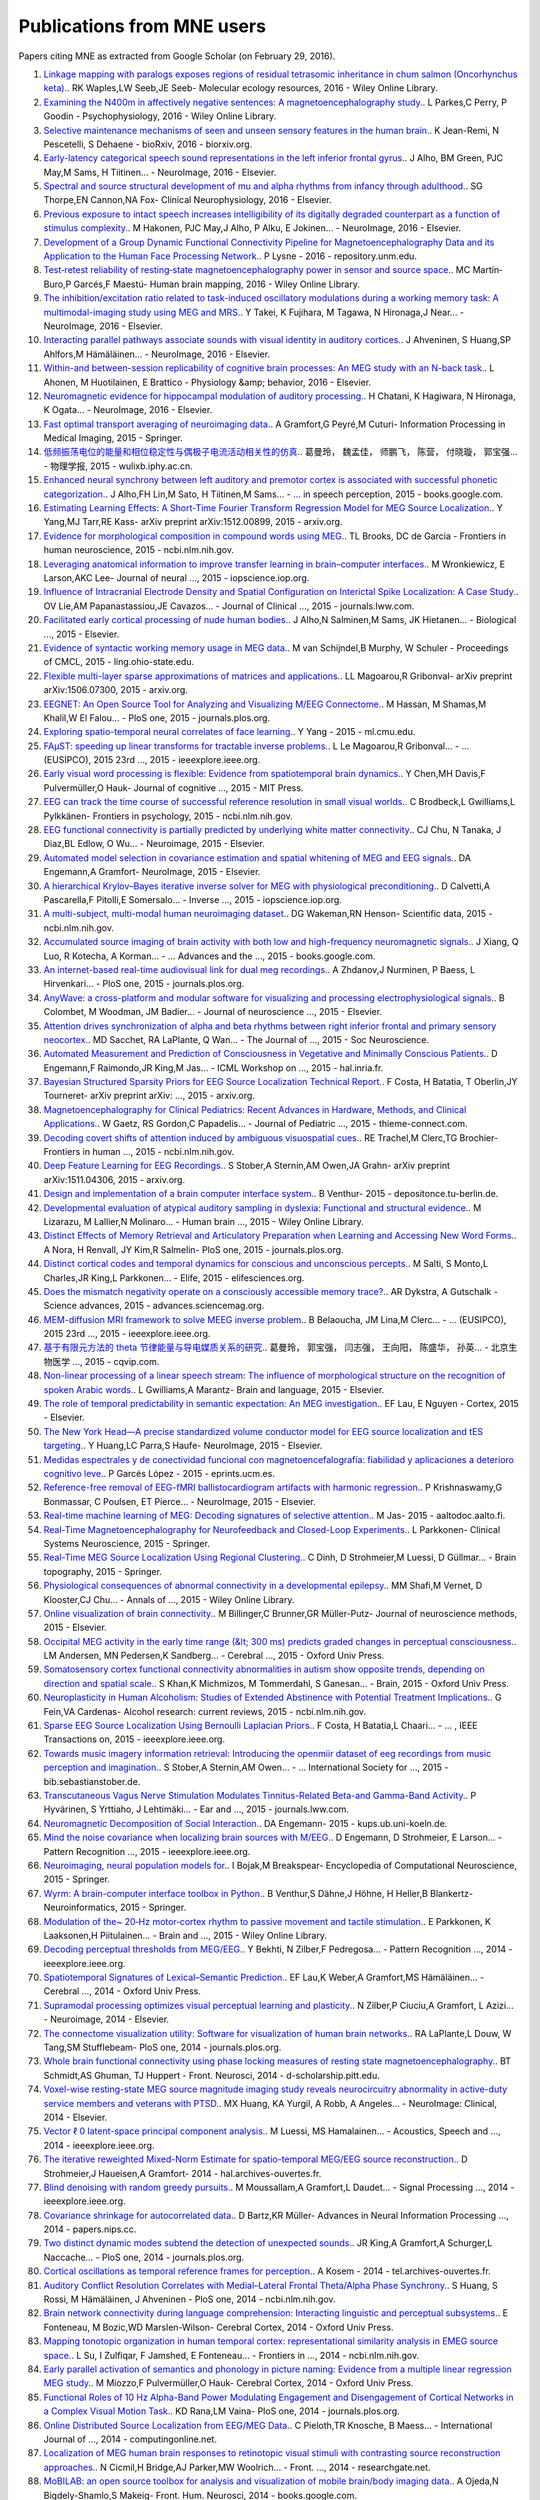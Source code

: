 .. _cited

Publications from MNE users
===========================

Papers citing MNE as extracted from Google Scholar (on February 29, 2016).

1. `Linkage mapping with paralogs exposes regions of residual tetrasomic inheritance in chum salmon (Oncorhynchus keta). <http://onlinelibrary.wiley.com/doi/10.1111/1755-0998.12394/full>`_. RK Waples,LW Seeb,JE Seeb- Molecular ecology resources, 2016 - Wiley Online Library.
2. `Examining the N400m in affectively negative sentences: A magnetoencephalography study. <http://onlinelibrary.wiley.com/doi/10.1111/psyp.12601/full>`_. L Parkes,C Perry, P Goodin - Psychophysiology, 2016 - Wiley Online Library.
3. `Selective maintenance mechanisms of seen and unseen sensory features in the human brain. <http://www.biorxiv.org/content/early/2016/02/18/040030.abstract>`_. K Jean-Remi, N Pescetelli, S Dehaene - bioRxiv, 2016 - biorxiv.org.
4. `Early-latency categorical speech sound representations in the left inferior frontal gyrus. <http://www.sciencedirect.com/science/article/pii/S1053811916000227>`_. J Alho, BM Green, PJC May,M Sams, H Tiitinen… - NeuroImage, 2016 - Elsevier.
5. `Spectral and source structural development of mu and alpha rhythms from infancy through adulthood. <http://www.sciencedirect.com/science/article/pii/S1388245715001698>`_. SG Thorpe,EN Cannon,NA Fox- Clinical Neurophysiology, 2016 - Elsevier.
6. `Previous exposure to intact speech increases intelligibility of its digitally degraded counterpart as a function of stimulus complexity. <http://www.sciencedirect.com/science/article/pii/S1053811915009398>`_. M Hakonen, PJC May,J Alho, P Alku, E Jokinen… - NeuroImage, 2016 - Elsevier.
7. `Development of a Group Dynamic Functional Connectivity Pipeline for Magnetoencephalography Data and its Application to the Human Face Processing Network. <http://repository.unm.edu/handle/1928/31729>`_. P Lysne - 2016 - repository.unm.edu.
8. `Test‐retest reliability of resting‐state magnetoencephalography power in sensor and source space. <http://onlinelibrary.wiley.com/doi/10.1002/hbm.23027/full>`_. MC Martín‐Buro,P Garcés,F Maestú- Human brain mapping, 2016 - Wiley Online Library.
9. `The inhibition/excitation ratio related to task-induced oscillatory modulations during a working memory task: A multimodal-imaging study using MEG and MRS. <http://www.sciencedirect.com/science/article/pii/S1053811916000069>`_. Y Takei, K Fujihara, M Tagawa, N Hironaga,J Near… - NeuroImage, 2016 - Elsevier.
10. `Interacting parallel pathways associate sounds with visual identity in auditory cortices. <http://www.sciencedirect.com/science/article/pii/S1053811915008599>`_. J Ahveninen, S Huang,SP Ahlfors,M Hämäläinen… - NeuroImage, 2016 - Elsevier.
11. `Within-and between-session replicability of cognitive brain processes: An MEG study with an N-back task. <http://www.sciencedirect.com/science/article/pii/S0031938416300506>`_. L Ahonen, M Huotilainen, E Brattico - Physiology &amp; behavior, 2016 - Elsevier.
12. `Neuromagnetic evidence for hippocampal modulation of auditory processing. <http://www.sciencedirect.com/science/article/pii/S1053811915008034>`_. H Chatani, K Hagiwara, N Hironaga, K Ogata… - NeuroImage, 2016 - Elsevier.
13. `Fast optimal transport averaging of neuroimaging data. <http://link.springer.com/chapter/10.1007/978-3-319-19992-4_20>`_. A Gramfort,G Peyré,M Cuturi- Information Processing in Medical Imaging, 2015 - Springer.
14. `低频振荡电位的能量和相位稳定性与偶极子电流活动相关性的仿真. <http://wulixb.iphy.ac.cn/fileup/PDF/2015-14-148701.pdf>`_. 葛曼玲， 魏孟佳， 师鹏飞， 陈营， 付晓璇， 郭宝强… - 物理学报, 2015 - wulixb.iphy.ac.cn.
15. `Enhanced neural synchrony between left auditory and premotor cortex is associated with successful phonetic categorization. <https://books.google.co.in/books?hl=en&lr=&id=GX2PCgAAQBAJ&oi=fnd&pg=PA8&ots=RkkQ_HWwLc&sig=0H-rc0sfU5pSPb-tsMyWLZdLJCE>`_. J Alho,FH Lin,M Sato, H Tiitinen,M Sams… - … in speech perception, 2015 - books.google.com.
16. `Estimating Learning Effects: A Short-Time Fourier Transform Regression Model for MEG Source Localization. <http://arxiv.org/abs/1512.00899>`_. Y Yang,MJ Tarr,RE Kass- arXiv preprint arXiv:1512.00899, 2015 - arxiv.org.
17. `Evidence for morphological composition in compound words using MEG. <http://www.ncbi.nlm.nih.gov/pmc/articles/PMC4412057/>`_. TL Brooks, DC de Garcia - Frontiers in human neuroscience, 2015 - ncbi.nlm.nih.gov.
18. `Leveraging anatomical information to improve transfer learning in brain–computer interfaces. <http://iopscience.iop.org/article/10.1088/1741-2560/12/4/046027/meta>`_. M Wronkiewicz, E Larson,AKC Lee- Journal of neural  …, 2015 - iopscience.iop.org.
19. `Influence of Intracranial Electrode Density and Spatial Configuration on Interictal Spike Localization: A Case Study. <http://journals.lww.com/clinicalneurophys/Abstract/2015/10000/Influence_of_Intracranial_Electrode_Density_and.14.aspx>`_. OV Lie,AM Papanastassiou,JE Cavazos… - Journal of Clinical  …, 2015 - journals.lww.com.
20. `Facilitated early cortical processing of nude human bodies. <http://www.sciencedirect.com/science/article/pii/S0301051115001039>`_. J Alho,N Salminen,M Sams, JK Hietanen… - Biological  …, 2015 - Elsevier.
21. `Evidence of syntactic working memory usage in MEG data. <http://www.ling.ohio-state.edu/%7Evanschm/resources/uploads/cmcl/proceedings/cdrom/pdf/CMCL9.pdf>`_. M van Schijndel,B Murphy, W Schuler - Proceedings of CMCL, 2015 - ling.ohio-state.edu.
22. `Flexible multi-layer sparse approximations of matrices and applications. <http://arxiv.org/abs/1506.07300>`_. LL Magoarou,R Gribonval- arXiv preprint arXiv:1506.07300, 2015 - arxiv.org.
23. `EEGNET: An Open Source Tool for Analyzing and Visualizing M/EEG Connectome. <http://journals.plos.org/plosone/article?id=10.1371/journal.pone.0138297>`_. M Hassan, M Shamas,M Khalil,W El Falou… - PloS one, 2015 - journals.plos.org.
24. `Exploring spatio-temporal neural correlates of face learning. <http://www.ml.cmu.edu/research/dap-papers/dap_yang_ying.pdf>`_. Y Yang - 2015 - ml.cmu.edu.
25. `FAμST: speeding up linear transforms for tractable inverse problems. <http://ieeexplore.ieee.org/xpls/abs_all.jsp?arnumber=7362838>`_. L Le Magoarou,R Gribonval… - …  (EUSIPCO), 2015 23rd  …, 2015 - ieeexplore.ieee.org.
26. `Early visual word processing is flexible: Evidence from spatiotemporal brain dynamics. <http://www.mitpressjournals.org/doi/abs/10.1162/jocn_a_00815>`_. Y Chen,MH Davis,F Pulvermüller,O Hauk- Journal of cognitive  …, 2015 - MIT Press.
27. `EEG can track the time course of successful reference resolution in small visual worlds. <http://www.ncbi.nlm.nih.gov/pmc/articles/PMC4653275/>`_. C Brodbeck,L Gwilliams,L Pylkkänen- Frontiers in psychology, 2015 - ncbi.nlm.nih.gov.
28. `EEG functional connectivity is partially predicted by underlying white matter connectivity. <http://www.sciencedirect.com/science/article/pii/S1053811914010258>`_. CJ Chu, N Tanaka, J Diaz,BL Edlow, O Wu… - Neuroimage, 2015 - Elsevier.
29. `Automated model selection in covariance estimation and spatial whitening of MEG and EEG signals. <http://www.sciencedirect.com/science/article/pii/S1053811914010325>`_. DA Engemann,A Gramfort- NeuroImage, 2015 - Elsevier.
30. `A hierarchical Krylov–Bayes iterative inverse solver for MEG with physiological preconditioning. <http://iopscience.iop.org/article/10.1088/0266-5611/31/12/125005/meta>`_. D Calvetti,A Pascarella,F Pitolli,E Somersalo… - Inverse  …, 2015 - iopscience.iop.org.
31. `A multi-subject, multi-modal human neuroimaging dataset. <http://www.ncbi.nlm.nih.gov/pmc/articles/PMC4412149/>`_. DG Wakeman,RN Henson- Scientific data, 2015 - ncbi.nlm.nih.gov.
32. `Accumulated source imaging of brain activity with both low and high-frequency neuromagnetic signals. <https://books.google.co.in/books?hl=en&lr=&id=j9BnCwAAQBAJ&oi=fnd&pg=PA302&ots=tzXYPVPctS&sig=fXSvk-cevK2GivxxjOI9CaiapXk>`_. J Xiang, Q Luo, R Kotecha, A Korman… - …  Advances and the  …, 2015 - books.google.com.
33. `An internet-based real-time audiovisual link for dual meg recordings. <http://journals.plos.org/plosone/article?id=10.1371/journal.pone.0128485>`_. A Zhdanov,J Nurminen, P Baess, L Hirvenkari… - PloS one, 2015 - journals.plos.org.
34. `AnyWave: a cross-platform and modular software for visualizing and processing electrophysiological signals. <http://www.sciencedirect.com/science/article/pii/S0165027015000187>`_. B Colombet, M Woodman, JM Badier… - Journal of neuroscience  …, 2015 - Elsevier.
35. `Attention drives synchronization of alpha and beta rhythms between right inferior frontal and primary sensory neocortex. <http://www.jneurosci.org/content/35/5/2074.short>`_. MD Sacchet, RA LaPlante, Q Wan… - The Journal of  …, 2015 - Soc Neuroscience.
36. `Automated Measurement and Prediction of Consciousness in Vegetative and Minimally Conscious Patients. <https://hal.inria.fr/hal-01225254/>`_. D Engemann,F Raimondo,JR King,M Jas… - ICML Workshop on  …, 2015 - hal.inria.fr.
37. `Bayesian Structured Sparsity Priors for EEG Source Localization Technical Report. <http://arxiv.org/abs/1509.04576>`_. F Costa, H Batatia, T Oberlin,JY Tourneret- arXiv preprint arXiv: …, 2015 - arxiv.org.
38. `Magnetoencephalography for Clinical Pediatrics: Recent Advances in Hardware, Methods, and Clinical Applications. <https://www.thieme-connect.com/products/ejournals/html/10.1055/s-0035-1563726>`_. W Gaetz, RS Gordon,C Papadelis… - Journal of Pediatric  …, 2015 - thieme-connect.com.
39. `Decoding covert shifts of attention induced by ambiguous visuospatial cues. <http://www.ncbi.nlm.nih.gov/pmc/articles/PMC4471354/>`_. RE Trachel,M Clerc,TG Brochier- Frontiers in human  …, 2015 - ncbi.nlm.nih.gov.
40. `Deep Feature Learning for EEG Recordings. <http://arxiv.org/abs/1511.04306>`_. S Stober,A Sternin,AM Owen,JA Grahn- arXiv preprint arXiv:1511.04306, 2015 - arxiv.org.
41. `Design and implementation of a brain computer interface system. <https://depositonce.tu-berlin.de/handle/11303/4734>`_. B Venthur- 2015 - depositonce.tu-berlin.de.
42. `Developmental evaluation of atypical auditory sampling in dyslexia: Functional and structural evidence. <http://onlinelibrary.wiley.com/doi/10.1002/hbm.22986/full>`_. M Lizarazu, M Lallier,N Molinaro… - Human brain  …, 2015 - Wiley Online Library.
43. `Distinct Effects of Memory Retrieval and Articulatory Preparation when Learning and Accessing New Word Forms. <http://journals.plos.org/plosone/article?id=10.1371/journal.pone.0126652>`_. A Nora, H Renvall, JY Kim,R Salmelin- PloS one, 2015 - journals.plos.org.
44. `Distinct cortical codes and temporal dynamics for conscious and unconscious percepts. <http://elifesciences.org/content/4/e05652.abstract>`_. M Salti, S Monto,L Charles,JR King,L Parkkonen… - Elife, 2015 - elifesciences.org.
45. `Does the mismatch negativity operate on a consciously accessible memory trace?. <http://advances.sciencemag.org/content/1/10/e1500677.abstract>`_. AR Dykstra, A Gutschalk - Science advances, 2015 - advances.sciencemag.org.
46. `MEM-diffusion MRI framework to solve MEEG inverse problem. <http://ieeexplore.ieee.org/xpls/abs_all.jsp?arnumber=7362709>`_. B Belaoucha, JM Lina,M Clerc… - … (EUSIPCO), 2015 23rd …, 2015 - ieeexplore.ieee.org.
47. `基于有限元方法的 theta 节律能量与导电媒质关系的研究. <http://www.cqvip.com/qk/96363x/201504/665924065.html>`_. 葛曼玲， 郭宝强， 闫志强， 王向阳， 陈盛华， 孙英… - 北京生物医学 …, 2015 - cqvip.com.
48. `Non-linear processing of a linear speech stream: The influence of morphological structure on the recognition of spoken Arabic words. <http://www.sciencedirect.com/science/article/pii/S0093934X15000929>`_. L Gwilliams,A Marantz- Brain and language, 2015 - Elsevier.
49. `The role of temporal predictability in semantic expectation: An MEG investigation. <http://www.sciencedirect.com/science/article/pii/S0010945215000945>`_. EF Lau, E Nguyen - Cortex, 2015 - Elsevier.
50. `The New York Head—A precise standardized volume conductor model for EEG source localization and tES targeting. <http://www.sciencedirect.com/science/article/pii/S1053811915011325>`_. Y Huang,LC Parra,S Haufe- NeuroImage, 2015 - Elsevier.
51. `Medidas espectrales y de conectividad funcional con magnetoencefalografía: fiabilidad y aplicaciones a deterioro cognitivo leve. <http://eprints.ucm.es/33593/>`_. P Garcés López - 2015 - eprints.ucm.es.
52. `Reference-free removal of EEG-fMRI ballistocardiogram artifacts with harmonic regression. <http://www.sciencedirect.com/science/article/pii/S1053811915005935>`_. P Krishnaswamy,G Bonmassar, C Poulsen, ET Pierce… - NeuroImage, 2015 - Elsevier.
53. `Real-time machine learning of MEG: Decoding signatures of selective attention. <https://aaltodoc.aalto.fi/handle/123456789/15550>`_. M Jas- 2015 - aaltodoc.aalto.fi.
54. `Real-Time Magnetoencephalography for Neurofeedback and Closed-Loop Experiments. <http://link.springer.com/chapter/10.1007/978-4-431-55037-2_17>`_. L Parkkonen- Clinical Systems Neuroscience, 2015 - Springer.
55. `Real-Time MEG Source Localization Using Regional Clustering. <http://link.springer.com/article/10.1007/s10548-015-0431-9>`_. C Dinh, D Strohmeier,M Luessi, D Güllmar… - Brain topography, 2015 - Springer.
56. `Physiological consequences of abnormal connectivity in a developmental epilepsy. <http://onlinelibrary.wiley.com/doi/10.1002/ana.24343/full>`_. MM Shafi,M Vernet, D Klooster,CJ Chu… - Annals of  …, 2015 - Wiley Online Library.
57. `Online visualization of brain connectivity. <http://www.sciencedirect.com/science/article/pii/S0165027015003222>`_. M Billinger,C Brunner,GR Müller-Putz- Journal of neuroscience methods, 2015 - Elsevier.
58. `Occipital MEG activity in the early time range (&lt; 300 ms) predicts graded changes in perceptual consciousness. <https://cercor.oxfordjournals.org/content/early/2015/05/24/cercor.bhv108.full>`_. LM Andersen, MN Pedersen,K Sandberg… - Cerebral  …, 2015 - Oxford Univ Press.
59. `Somatosensory cortex functional connectivity abnormalities in autism show opposite trends, depending on direction and spatial scale. <http://brain.oxfordjournals.org/content/early/2015/03/11/brain.awv043.abstract>`_. S Khan,K Michmizos, M Tommerdahl, S Ganesan… - Brain, 2015 - Oxford Univ Press.
60. `Neuroplasticity in Human Alcoholism: Studies of Extended Abstinence with Potential Treatment Implications. <http://www.ncbi.nlm.nih.gov/pmc/articles/PMC4476599/>`_. G Fein,VA Cardenas- Alcohol research: current reviews, 2015 - ncbi.nlm.nih.gov.
61. `Sparse EEG Source Localization Using Bernoulli Laplacian Priors. <http://ieeexplore.ieee.org/xpls/abs_all.jsp?arnumber=7134742>`_. F Costa, H Batatia,L Chaari… - … , IEEE Transactions on, 2015 - ieeexplore.ieee.org.
62. `Towards music imagery information retrieval: Introducing the openmiir dataset of eeg recordings from music perception and imagination. <http://bib.sebastianstober.de/ismir2015.pdf>`_. S Stober,A Sternin,AM Owen… - … International Society for …, 2015 - bib.sebastianstober.de.
63. `Transcutaneous Vagus Nerve Stimulation Modulates Tinnitus-Related Beta-and Gamma-Band Activity. <http://journals.lww.com/ear-hearing/Abstract/2015/05000/Transcutaneous_Vagus_Nerve_Stimulation_Modulates.12.aspx>`_. P Hyvärinen, S Yrttiaho, J Lehtimäki… - Ear and  …, 2015 - journals.lww.com.
64. `Neuromagnetic Decomposition of Social Interaction. <http://kups.ub.uni-koeln.de/6262/1/thesis_engemann_da.pdf>`_. DA Engemann- 2015 - kups.ub.uni-koeln.de.
65. `Mind the noise covariance when localizing brain sources with M/EEG. <http://ieeexplore.ieee.org/xpls/abs_all.jsp?arnumber=7270835>`_. D Engemann, D Strohmeier, E Larson… - Pattern Recognition  …, 2015 - ieeexplore.ieee.org.
66. `Neuroimaging, neural population models for. <http://link.springer.com/10.1007/978-1-4614-6675-8_70>`_. I Bojak,M Breakspear- Encyclopedia of Computational Neuroscience, 2015 - Springer.
67. `Wyrm: A brain-computer interface toolbox in Python. <http://link.springer.com/article/10.1007/s12021-015-9271-8>`_. B Venthur,S Dähne,J Höhne, H Heller,B Blankertz- Neuroinformatics, 2015 - Springer.
68. `Modulation of the~ 20‐Hz motor‐cortex rhythm to passive movement and tactile stimulation. <http://onlinelibrary.wiley.com/doi/10.1002/brb3.328/full>`_. E Parkkonen, K Laaksonen,H Piitulainen… - Brain and  …, 2015 - Wiley Online Library.
69. `Decoding perceptual thresholds from MEG/EEG. <http://ieeexplore.ieee.org/xpls/abs_all.jsp?arnumber=6858510>`_. Y Bekhti, N Zilber,F Pedregosa… - Pattern Recognition  …, 2014 - ieeexplore.ieee.org.
70. `Spatiotemporal Signatures of Lexical–Semantic Prediction. <https://cercor.oxfordjournals.org/content/early/2014/10/14/cercor.bhu219.full>`_. EF Lau,K Weber,A Gramfort,MS Hämäläinen… - Cerebral  …, 2014 - Oxford Univ Press.
71. `Supramodal processing optimizes visual perceptual learning and plasticity. <http://www.sciencedirect.com/science/article/pii/S1053811914001165>`_. N Zilber,P Ciuciu,A Gramfort, L Azizi… - Neuroimage, 2014 - Elsevier.
72. `The connectome visualization utility: Software for visualization of human brain networks. <http://journals.plos.org/plosone/article?id=10.1371/journal.pone.0113838>`_. RA LaPlante,L Douw, W Tang,SM Stufflebeam- PloS one, 2014 - journals.plos.org.
73. `Whole brain functional connectivity using phase locking measures of resting state magnetoencephalography. <http://d-scholarship.pitt.edu/24758/1/fnins-08-00141.pdf>`_. BT Schmidt,AS Ghuman, TJ Huppert - Front. Neurosci, 2014 - d-scholarship.pitt.edu.
74. `Voxel-wise resting-state MEG source magnitude imaging study reveals neurocircuitry abnormality in active-duty service members and veterans with PTSD. <http://www.sciencedirect.com/science/article/pii/S2213158214001132>`_. MX Huang, KA Yurgil, A Robb, A Angeles… - NeuroImage: Clinical, 2014 - Elsevier.
75. `Vector ℓ 0 latent-space principal component analysis. <http://ieeexplore.ieee.org/xpls/abs_all.jsp?arnumber=6854399>`_. M Luessi, MS Hamalainen… - Acoustics, Speech and  …, 2014 - ieeexplore.ieee.org.
76. `The iterative reweighted Mixed-Norm Estimate for spatio-temporal MEG/EEG source reconstruction. <https://hal.archives-ouvertes.fr/hal-01079530/>`_. D Strohmeier,J Haueisen,A Gramfort- 2014 - hal.archives-ouvertes.fr.
77. `Blind denoising with random greedy pursuits. <http://ieeexplore.ieee.org/xpls/abs_all.jsp?arnumber=6847117>`_. M Moussallam,A Gramfort,L Daudet… - Signal Processing  …, 2014 - ieeexplore.ieee.org.
78. `Covariance shrinkage for autocorrelated data. <http://papers.nips.cc/paper/5399-covariance-shrinkage-for-autocorrelated-data>`_. D Bartz,KR Müller- Advances in Neural Information Processing  …, 2014 - papers.nips.cc.
79. `Two distinct dynamic modes subtend the detection of unexpected sounds. <http://journals.plos.org/plosone/article?id=10.1371/journal.pone.0085791>`_. JR King,A Gramfort,A Schurger,L Naccache… - PloS one, 2014 - journals.plos.org.
80. `Cortical oscillations as temporal reference frames for perception. <https://tel.archives-ouvertes.fr/tel-01069219/>`_. A Kosem - 2014 - tel.archives-ouvertes.fr.
81. `Auditory Conflict Resolution Correlates with Medial–Lateral Frontal Theta/Alpha Phase Synchrony. <http://www.ncbi.nlm.nih.gov/pmc/articles/PMC4208834/>`_. S Huang, S Rossi, M Hämäläinen, J Ahveninen - PloS one, 2014 - ncbi.nlm.nih.gov.
82. `Brain network connectivity during language comprehension: Interacting linguistic and perceptual subsystems. <http://cercor.oxfordjournals.org/content/early/2014/12/01/cercor.bhu283.short>`_. E Fonteneau, M Bozic,WD Marslen-Wilson- Cerebral Cortex, 2014 - Oxford Univ Press.
83. `Mapping tonotopic organization in human temporal cortex: representational similarity analysis in EMEG source space. <http://www.ncbi.nlm.nih.gov/pmc/articles/PMC4228977/>`_. L Su, I Zulfiqar, F Jamshed, E Fonteneau… - Frontiers in  …, 2014 - ncbi.nlm.nih.gov.
84. `Early parallel activation of semantics and phonology in picture naming: Evidence from a multiple linear regression MEG study. <https://cercor.oxfordjournals.org/content/early/2014/07/08/cercor.bhu137.full>`_. M Miozzo,F Pulvermüller,O Hauk- Cerebral Cortex, 2014 - Oxford Univ Press.
85. `Functional Roles of 10 Hz Alpha-Band Power Modulating Engagement and Disengagement of Cortical Networks in a Complex Visual Motion Task. <http://journals.plos.org/plosone/article?id=10.1371/journal.pone.0107715>`_. KD Rana,LM Vaina- PloS one, 2014 - journals.plos.org.
86. `Online Distributed Source Localization from EEG/MEG Data. <http://www.computingonline.net/index.php/computing/article/view/617>`_. C Pieloth,TR Knosche, B Maess… - International Journal of  …, 2014 - computingonline.net.
87. `Localization of MEG human brain responses to retinotopic visual stimuli with contrasting source reconstruction approaches. <https://www.researchgate.net/profile/Kristine_Krug/publication/262931429_Localization_of_MEG_human_brain_responses_to_retinotopic_visual_stimuli_with_contrasting_source_reconstruction_approaches/links/00b4953b50d323bd8e000000.pdf>`_. N Cicmil,H Bridge,AJ Parker,MW Woolrich… - Front.  …, 2014 - researchgate.net.
88. `MoBILAB: an open source toolbox for analysis and visualization of mobile brain/body imaging data. <https://books.google.co.in/books?hl=en&lr=&id=DpogBQAAQBAJ&oi=fnd&pg=PA50&ots=rlaZ5bB6Bg&sig=fXHwX96mBQCSXItdK3gHSqx4WWA>`_. A Ojeda,N Bigdely-Shamlo,S Makeig- Front. Hum. Neurosci, 2014 - books.google.com.
89. `Integrating neuroinformatics tools in TheVirtualBrain. <http://www.ncbi.nlm.nih.gov/pmc/articles/PMC4001068/>`_. MM Woodman, L Pezard, L Domide… - Frontiers in  …, 2014 - ncbi.nlm.nih.gov.
90. `Infants' brain responses to speech suggest analysis by synthesis. <http://www.pnas.org/content/111/31/11238.short>`_. PK Kuhl, RR Ramírez, A Bosseler… - Proceedings of the  …, 2014 - National Acad Sciences.
91. `Improving spatial localization in MEG inverse imaging by leveraging intersubject anatomical differences. <http://faculty.washington.edu/rkmaddox/papers/Larson_2014_Improving_spatial.pdf>`_. E Larson,RK Maddox,AKC Lee- Front. Neurosci, 2014 - faculty.washington.edu.
92. `Improved MEG/EEG source localization with reweighted mixed-norms. <http://ieeexplore.ieee.org/xpls/abs_all.jsp?arnumber=6858545>`_. D Strohmeier,J Haueisen… - Pattern Recognition in  …, 2014 - ieeexplore.ieee.org.
93. `A finite-element reciprocity solution for EEG forward modeling with realistic individual head models. <http://www.sciencedirect.com/science/article/pii/S1053811914007307>`_. E Ziegler, SL Chellappa, G Gaggioni, JQM Ly… - NeuroImage, 2014 - Elsevier.
94. `Protocoles d'interaction cerveau-machine pour améliorer la performance d'attention visuo-spatiale chez l'homme. <https://tel.archives-ouvertes.fr/tel-01077931/>`_. R Trachel - 2014 - tel.archives-ouvertes.fr.
95. `Encoding of event timing in the phase of neural oscillations. <http://www.sciencedirect.com/science/article/pii/S1053811914001013>`_. A Kösem,A Gramfort,V van Wassenhove- NeuroImage, 2014 - Elsevier.
96. `Encoding cortical dynamics in sparse features. <https://books.google.co.in/books?hl=en&lr=&id=THImCwAAQBAJ&oi=fnd&pg=PA78&ots=ymsuynCDU2&sig=UQK7Z-7wMlx4wq90_3pA9RYrI-4>`_. S Khan,J Lefèvre,S Baillet,KP Michmizos, S Ganesan… - 2014 - books.google.com.
97. `ERF and scale-free analyses of source-reconstructed MEG brain signals during a multisensory learning paradigm. <http://www.theses.fr/2014PA112040>`_. N Zilber - 2014 - theses.fr.
98. `MEG and EEG data analysis with MNE-Python. <http://dash.harvard.edu/handle/1/11879699>`_. A Gramfort,M Luessi, E Larson,DA Engemann… - 2013 - dash.harvard.edu.
99. `Interoperability of Free Software Packages to Analyze Functional Human Brain Data. <http://www.synesisjournal.com/vol4_g/Sander_2013_G85-89.pdf>`_. T Sander-Thömmes, A Schlögl - 2010 - synesisjournal.com.
100. `Neuroplasticity in Human Alcoholism: Studies of Extended Abstinence with Potential Treatment Implications George Fein1, 2 and Valerie A. Cardenas1  …. <http://www.nbresearch.com/PDF/2014/Neuroplasticity%20in%20Human%20Alcoholism-%20Studies%20of%20Extended%20Abstinence%20with%20Potential%20Treatment%20Implications_Fein%20G,%20Cardenas%20V.pdf>`_. G Fein, AMP Center - nbresearch.com.
101. `Signal Processing and visualization of neuroscience data in a web browser. <https://www.researchgate.net/profile/Chirag_Deepak_Agrawal/publication/277954533_Signal_Processing_and_visualization_of_neuroscience_data_in_a_web_browser/links/55771da708aeacff20004656.pdf>`_. C Agrawal,A Gramfort- researchgate.net.
102. `VECTOR l0 LATENT-SPACE PRINCIPAL COMPONENT ANALYSIS. <http://www.mirlab.org/conference_papers/International_Conference/ICASSP%202014/papers/p4262-luessi.pdf>`_. M Luessi, MS Hämäläinen, V Solo - mirlab.org.
103. `Tempo Estimation from the EEG signal during perception and imagination of music. <http://bib.sebastianstober.de/bcmi2015.pdf>`_. A Sternin,S Stober,AM Owen,JA Grahn- bib.sebastianstober.de.
104. `Règles de sélection de variables pour accélerer la localisation de sources en MEG et EEG sous contrainte de parcimonie. <http://www.josephsalmon.eu/papers/gretsi2015.pdf>`_. O FERCOQ,A GRAMFORT,J SALMON- josephsalmon.eu.
105. `MEG connectivity and power detections with Minimum Norm Estimates require different regularization parameters. <http://downloads.hindawi.com/journals/cin/aip/541897.pdf>`_. AS Hincapié, J Kujala, J Mattout, S Daligault… - downloads.hindawi.com.
